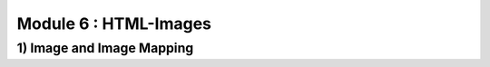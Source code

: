 Module 6 : HTML-Images
=======================================

1) Image and Image Mapping
--------------------------